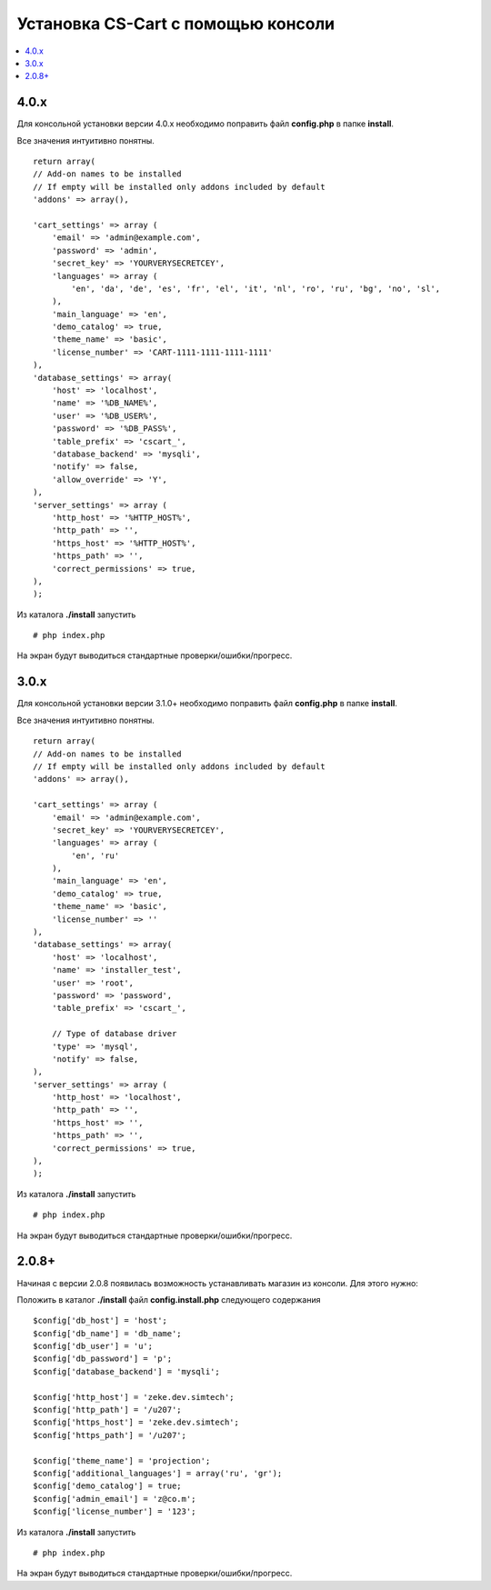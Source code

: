 ************************************
Установка CS-Cart с помощью консоли
************************************

.. contents::
   :backlinks: none
   :local:

======
4.0.x
======

Для консольной установки версии 4.0.x необходимо поправить файл **config.php** в папке **install**.

Все значения интуитивно понятны.

::

  return array(
  // Add-on names to be installed
  // If empty will be installed only addons included by default
  'addons' => array(),

  'cart_settings' => array (
      'email' => 'admin@example.com',
      'password' => 'admin',
      'secret_key' => 'YOURVERYSECRETCEY',
      'languages' => array (
          'en', 'da', 'de', 'es', 'fr', 'el', 'it', 'nl', 'ro', 'ru', 'bg', 'no', 'sl',
      ),
      'main_language' => 'en',
      'demo_catalog' => true,
      'theme_name' => 'basic',
      'license_number' => 'CART-1111-1111-1111-1111'
  ),
  'database_settings' => array(
      'host' => 'localhost',
      'name' => '%DB_NAME%',
      'user' => '%DB_USER%',
      'password' => '%DB_PASS%',
      'table_prefix' => 'cscart_',
      'database_backend' => 'mysqli',
      'notify' => false,
      'allow_override' => 'Y',
  ),
  'server_settings' => array (
      'http_host' => '%HTTP_HOST%',
      'http_path' => '',
      'https_host' => '%HTTP_HOST%',
      'https_path' => '',
      'correct_permissions' => true,
  ),
  );

Из каталога **./install** запустить

::

      # php index.php

На экран будут выводиться стандартные проверки/ошибки/прогресс.

======
3.0.x
======

Для консольной установки версии 3.1.0+ необходимо поправить файл **config.php** в папке **install**.

Все значения интуитивно понятны.

::

  return array(
  // Add-on names to be installed
  // If empty will be installed only addons included by default
  'addons' => array(),

  'cart_settings' => array (
      'email' => 'admin@example.com',
      'secret_key' => 'YOURVERYSECRETCEY',
      'languages' => array (
          'en', 'ru'
      ),
      'main_language' => 'en',
      'demo_catalog' => true,
      'theme_name' => 'basic',
      'license_number' => ''
  ),
  'database_settings' => array(
      'host' => 'localhost',
      'name' => 'installer_test',
      'user' => 'root',
      'password' => 'password',
      'table_prefix' => 'cscart_',

      // Type of database driver
      'type' => 'mysql',
      'notify' => false,
  ),
  'server_settings' => array (
      'http_host' => 'localhost',
      'http_path' => '',
      'https_host' => '',
      'https_path' => '',
      'correct_permissions' => true,
  ),
  );

Из каталога **./install** запустить

::

      # php index.php

На экран будут выводиться стандартные проверки/ошибки/прогресс.

=======
2.0.8+
=======

Начиная с версии 2.0.8 появилась возможность устанавливать магазин из консоли. Для этого нужно:

Положить в каталог **./install** файл **config.install.php** следующего содержания

::

  $config['db_host'] = 'host';
  $config['db_name'] = 'db_name';
  $config['db_user'] = 'u';
  $config['db_password'] = 'p';
  $config['database_backend'] = 'mysqli';

  $config['http_host'] = 'zeke.dev.simtech';
  $config['http_path'] = '/u207';
  $config['https_host'] = 'zeke.dev.simtech';
  $config['https_path'] = '/u207';

  $config['theme_name'] = 'projection';
  $config['additional_languages'] = array('ru', 'gr');
  $config['demo_catalog'] = true;
  $config['admin_email'] = 'z@co.m';
  $config['license_number'] = '123';

Из каталога **./install** запустить

::

  # php index.php

На экран будут выводиться стандартные проверки/ошибки/прогресс.

